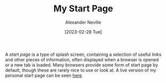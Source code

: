 #+TITLE: My Start Page
#+AUTHOR: Alexander Neville
#+DATE: [2023-02-28 Tue]

A /start page/ is a type of splash screen, containing a selection of useful links and other pieces of information, often displayed when a browser is opened or a new tab is loaded. Many browsers provide some form of start page by default, though these are rarely nice to use or look at. A live version of my personal start page can be seen [[https://alexneville.co.uk/start.html][here]].

